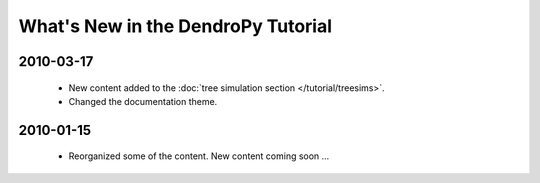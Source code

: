 ***********************************
What's New in the DendroPy Tutorial
***********************************

2010-03-17
==========

    * New content added to the :doc:`tree simulation section </tutorial/treesims>`.
    * Changed the documentation theme.


2010-01-15
==========

    * Reorganized some of the content. New content coming soon ...
